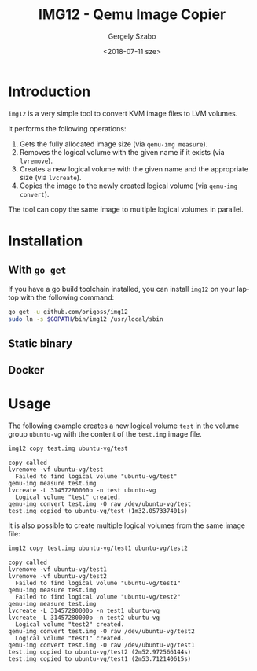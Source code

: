 #+OPTIONS: ':nil *:t -:t ::t <:t H:3 \n:nil ^:t arch:headline author:t
#+OPTIONS: broken-links:nil c:nil creator:nil d:(not "LOGBOOK") date:t e:t
#+OPTIONS: email:nil f:t inline:t num:t p:nil pri:nil prop:nil stat:t tags:t
#+OPTIONS: tasks:t tex:t timestamp:t title:t toc:t todo:t |:t
#+TITLE: IMG12 - Qemu Image Copier
#+DATE: <2018-07-11 sze>
#+AUTHOR: Gergely Szabo
#+EMAIL: gergely.szabo@origoss.com
#+LANGUAGE: en
#+SELECT_TAGS: export
#+EXCLUDE_TAGS: noexport
#+CREATOR: Emacs 25.2.2 (Org mode 9.1.13)

* Introduction
  
  ~img12~ is a very simple tool to convert KVM image files to LVM volumes. 

  It performs the following operations:
  
  1. Gets the fully allocated image size (via ~qemu-img measure~).
  2. Removes the logical volume with the given name if it exists (via ~lvremove~).
  3. Creates a new logical volume with the given name and the appropriate size
     (via ~lvcreate~).
  4. Copies the image to the newly created logical volume (via ~qemu-img convert~).

  The tool can copy the same image to multiple logical volumes in parallel.

* Installation

** With ~go get~

   If you have a go build toolchain installed, you can install ~img12~ on your
   laptop with the following command:

   #+BEGIN_SRC bash :results verbatim
     go get -u github.com/origoss/img12
     sudo ln -s $GOPATH/bin/img12 /usr/local/sbin
   #+END_SRC

** Static binary
** Docker

* Usage
  
  The following example creates a new logical volume ~test~ in the volume group
  ~ubuntu-vg~ with the content of the ~test.img~ image file.

  #+BEGIN_SRC bash :results verbatim :dir /sudo:localhost:/root :exports both
    img12 copy test.img ubuntu-vg/test
  #+END_SRC

  #+RESULTS:
  : copy called
  : lvremove -vf ubuntu-vg/test
  :   Failed to find logical volume "ubuntu-vg/test"
  : qemu-img measure test.img
  : lvcreate -L 31457280000b -n test ubuntu-vg
  :   Logical volume "test" created.
  : qemu-img convert test.img -O raw /dev/ubuntu-vg/test
  : test.img copied to ubuntu-vg/test (1m32.057337401s)

  It is also possible to create multiple logical volumes from the same image
  file:

  #+BEGIN_SRC bash :results verbatim :dir /sudo:localhost:/root :exports both
    img12 copy test.img ubuntu-vg/test1 ubuntu-vg/test2
  #+END_SRC

  #+RESULTS:
  #+begin_example
  copy called
  lvremove -vf ubuntu-vg/test1
  lvremove -vf ubuntu-vg/test2
    Failed to find logical volume "ubuntu-vg/test1"
  qemu-img measure test.img
    Failed to find logical volume "ubuntu-vg/test2"
  qemu-img measure test.img
  lvcreate -L 31457280000b -n test1 ubuntu-vg
  lvcreate -L 31457280000b -n test2 ubuntu-vg
    Logical volume "test2" created.
  qemu-img convert test.img -O raw /dev/ubuntu-vg/test2
    Logical volume "test1" created.
  qemu-img convert test.img -O raw /dev/ubuntu-vg/test1
  test.img copied to ubuntu-vg/test2 (2m52.972566144s)
  test.img copied to ubuntu-vg/test1 (2m53.712140615s)
  #+end_example
